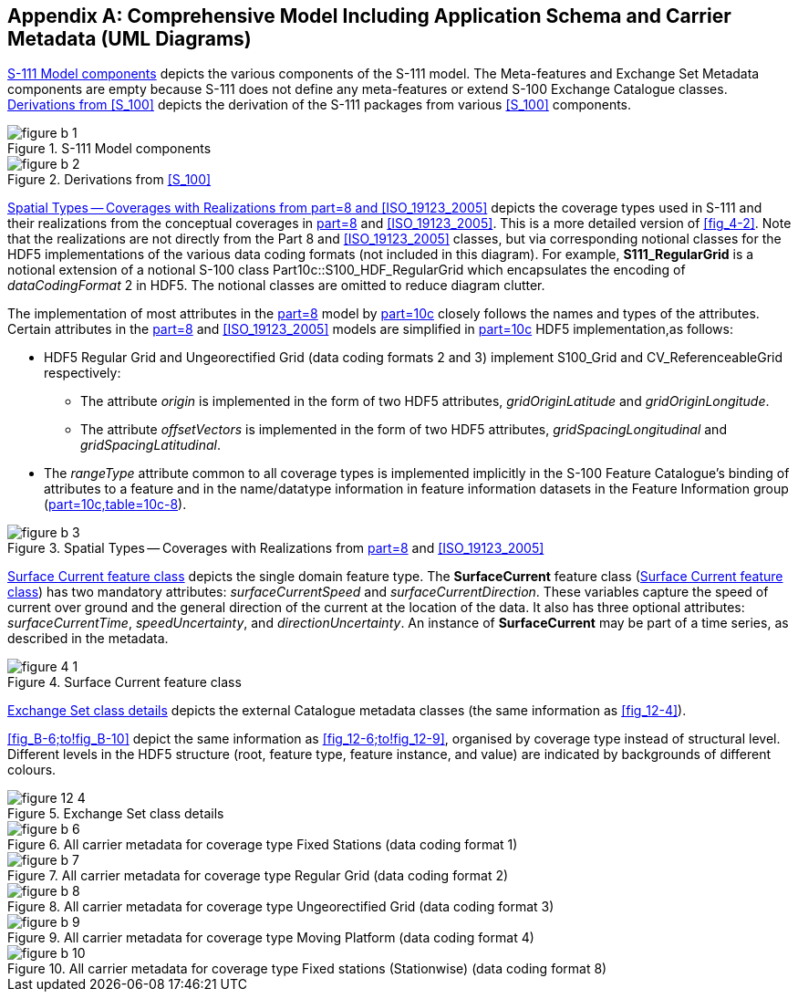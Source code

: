 
[[annex-b]]
[appendix,obligation="informative"]
== Comprehensive Model Including Application Schema and Carrier Metadata (UML Diagrams)

<<fig_B-1>> depicts the various components of the S-111 model.
The Meta-features and Exchange Set Metadata components are empty because
S-111 does not define any meta-features or extend S-100 Exchange Catalogue
classes. <<fig_B-2>> depicts the derivation of the S-111 packages
from various <<S_100>> components.

[[fig_B-1]]
.S-111 Model components
image::figure-b-1.png[]

[[fig_B-2]]
.Derivations from <<S_100>>
image::figure-b-2.png[]

<<fig_B-3>> depicts the coverage types used in S-111 and their realizations
from the conceptual coverages in <<S_100,part=8>> and <<ISO_19123_2005>>.
This is a more detailed version of <<fig_4-2>>. Note that the realizations
are not directly from the Part 8 and <<ISO_19123_2005>> classes, but
via corresponding notional classes for the HDF5 implementations of
the various data coding formats (not included in this diagram).
For example, *S111_RegularGrid* is a notional extension of a notional
S-100 class Part10c::S100_HDF_RegularGrid which encapsulates the encoding
of _dataCodingFormat_ 2 in HDF5. The notional classes are omitted
to reduce diagram clutter.

The implementation of most attributes in the <<S_100,part=8>> model
by <<S_100,part=10c>> closely follows the names and types of the attributes.
Certain attributes in the <<S_100,part=8>> and <<ISO_19123_2005>>
models are simplified in <<S_100,part=10c>> HDF5 implementation,as follows:

* HDF5 Regular Grid and Ungeorectified Grid (data coding formats 2 and 3)
implement S100_Grid and CV_ReferenceableGrid respectively:

** The attribute _origin_ is implemented in the form of two HDF5 attributes,
_gridOriginLatitude_ and _gridOriginLongitude_.
** The attribute _offsetVectors_ is implemented in the form of two
HDF5 attributes, _gridSpacingLongitudinal_ and _gridSpacingLatitudinal_.
* The _rangeType_ attribute common to all coverage types is implemented
implicitly in the S-100 Feature Catalogue's binding of attributes
to a feature and in the name/datatype information in feature information
datasets in the Feature Information group (<<S_100,part=10c,table=10c-8>>).

[%landscape]
<<<

[[fig_B-3]]
.Spatial Types -- Coverages with Realizations from <<S_100,part=8>> and <<ISO_19123_2005>>
image::figure-b-3.png[]

[%portrait]
<<<

<<fig_B-4>> depicts the single domain feature type. The *SurfaceCurrent*
feature class (<<fig_B-4>>) has two mandatory attributes: _surfaceCurrentSpeed_
and _surfaceCurrentDirection_. These variables capture the speed of
current over ground and the general direction of the current at the
location of the data. It also has three optional attributes: _surfaceCurrentTime_, _speedUncertainty_, and _directionUncertainty_. An instance of *SurfaceCurrent* may be part of a time series, as described in the metadata.

[[fig_B-4]]
.Surface Current feature class
image::figure-4-1.png[]

<<fig_B-5>> depicts the external Catalogue metadata classes
(the same information as <<fig_12-4>>).

<<fig_B-6;to!fig_B-10>> depict the same information as <<fig_12-6;to!fig_12-9>>,
organised by coverage type instead of structural level. Different
levels in the HDF5 structure (root, feature type, feature instance,
and value) are indicated by backgrounds of different colours.

[%landscape]
<<<

[[fig_B-5]]
.Exchange Set class details
image::figure-12-4.png[]

[[fig_B-6]]
.All carrier metadata for coverage type Fixed Stations (data coding format 1)
image::figure-b-6.png[]

[[fig_B-7]]
.All carrier metadata for coverage type Regular Grid (data coding format 2)
image::figure-b-7.png[]

[[fig_B-8]]
.All carrier metadata for coverage type Ungeorectified Grid (data coding format 3)
image::figure-b-8.png[]

[[fig_B-9]]
.All carrier metadata for coverage type Moving Platform (data coding format 4)
image::figure-b-9.png[]

[[fig_B-10]]
.All carrier metadata for coverage type Fixed stations (Stationwise) (data coding format 8)
image::figure-b-10.png[]

[%portrait]
<<<
